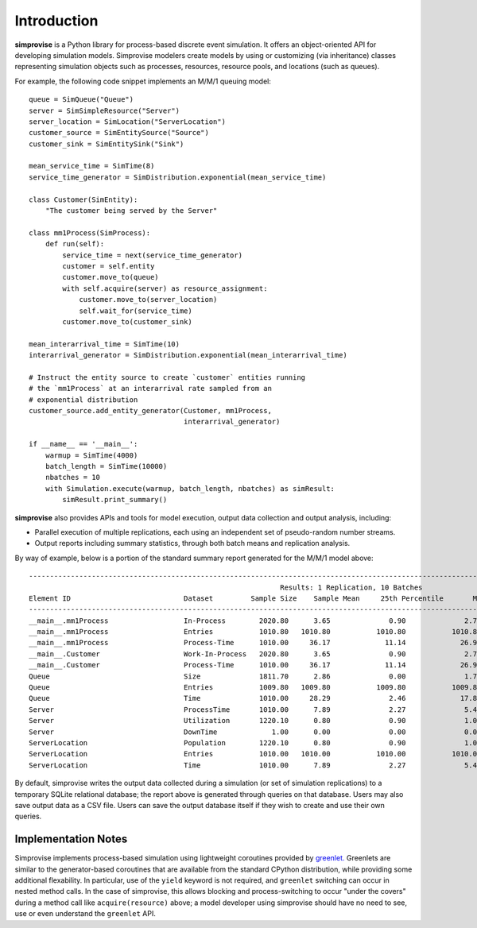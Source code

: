 ============
Introduction
============

**simprovise** is a Python library for process-based discrete event simulation. 
It offers an object-oriented API for developing simulation models. 
Simprovise modelers create models by using or customizing (via inheritance)
classes representing simulation objects such as processes, resources,
resource pools, and locations (such as queues).

For example, the following code snippet implements an M/M/1 queuing model::

    queue = SimQueue("Queue")
    server = SimSimpleResource("Server")
    server_location = SimLocation("ServerLocation")
    customer_source = SimEntitySource("Source")
    customer_sink = SimEntitySink("Sink")

    mean_service_time = SimTime(8)
    service_time_generator = SimDistribution.exponential(mean_service_time)
    
    class Customer(SimEntity):
        "The customer being served by the Server"
        
    class mm1Process(SimProcess):
        def run(self):
            service_time = next(service_time_generator)
            customer = self.entity
            customer.move_to(queue)
            with self.acquire(server) as resource_assignment:
                customer.move_to(server_location)
                self.wait_for(service_time)            
            customer.move_to(customer_sink)
            
    mean_interarrival_time = SimTime(10)
    interarrival_generator = SimDistribution.exponential(mean_interarrival_time)
    
    # Instruct the entity source to create `customer` entities running
    # the `mm1Process` at an interarrival rate sampled from an
    # exponential distribution
    customer_source.add_entity_generator(Customer, mm1Process,
                                         interarrival_generator)

    if __name__ == '__main__':
        warmup = SimTime(4000)
        batch_length = SimTime(10000)
        nbatches = 10
        with Simulation.execute(warmup, batch_length, nbatches) as simResult:
            simResult.print_summary()



**simprovise** also provides APIs and tools for model execution, 
output data collection and output analysis, including:

* Parallel execution of multiple replications, each using  an independent 
  set of pseudo-random number streams.
* Output reports including summary statistics, through both batch means and
  replication analysis.
  
By way of example, below is a portion of the standard summary report
generated for the M/M/1 model above::

    ----------------------------------------------------------------------------------------------------------------------------------------------------------
                                                                Results: 1 Replication, 10 Batches                                                            
    Element ID                           Dataset         Sample Size    Sample Mean     25th Percentile       Median        75th Percentile         Max       
    ----------------------------------------------------------------------------------------------------------------------------------------------------------
    __main__.mm1Process                  In-Process        2020.80      3.65              0.90              2.70              5.40             18.80        
    __main__.mm1Process                  Entries           1010.80   1010.80           1010.80           1010.80           1010.80           1010.80        
    __main__.mm1Process                  Process-Time      1010.00     36.17             11.14             26.98             51.28            172.64        
    __main__.Customer                    Work-In-Process   2020.80      3.65              0.90              2.70              5.40             18.80        
    __main__.Customer                    Process-Time      1010.00     36.17             11.14             26.98             51.28            172.64        
    Queue                                Size              1811.70      2.86              0.00              1.70              4.40             17.80        
    Queue                                Entries           1009.80   1009.80           1009.80           1009.80           1009.80           1009.80        
    Queue                                Time              1010.00     28.29              2.46             17.89             42.52            160.78        
    Server                               ProcessTime       1010.00      7.89              2.27              5.42             10.94             60.81        
    Server                               Utilization       1220.10      0.80              0.90              1.00              1.00              1.00        
    Server                               DownTime             1.00      0.00              0.00              0.00              0.00              0.00        
    ServerLocation                       Population        1220.10      0.80              0.90              1.00              1.00              1.00        
    ServerLocation                       Entries           1010.00   1010.00           1010.00           1010.00           1010.00           1010.00        
    ServerLocation                       Time              1010.00      7.89              2.27              5.42             10.94             60.81        
 
By default, simprovise writes the output data collected during a simulation 
(or set of simulation replications) to
a temporary SQLite relational database; the report above is generated through
queries on that database. Users may also save output data as a CSV file. 
Users can save the output database itself if they wish to create and use their 
own queries.

Implementation Notes
--------------------

Simprovise implements process-based simulation using lightweight coroutines
provided by `greenlet. <https://pypi.org/project/greenlet/>`_ 
Greenlets are similar to the generator-based coroutines that are available
from the standard CPython distribution, while providing some additional
flexability. In particular, use of the ``yield`` keyword is not required,
and ``greenlet`` switching can occur in nested method calls.
In the case of simprovise, this allows blocking and process-switching to 
occur "under the covers" during a method call like ``acquire(resource)`` above;
a model developer using simprovise should have no need to see, use or even
understand the ``greenlet`` API.
